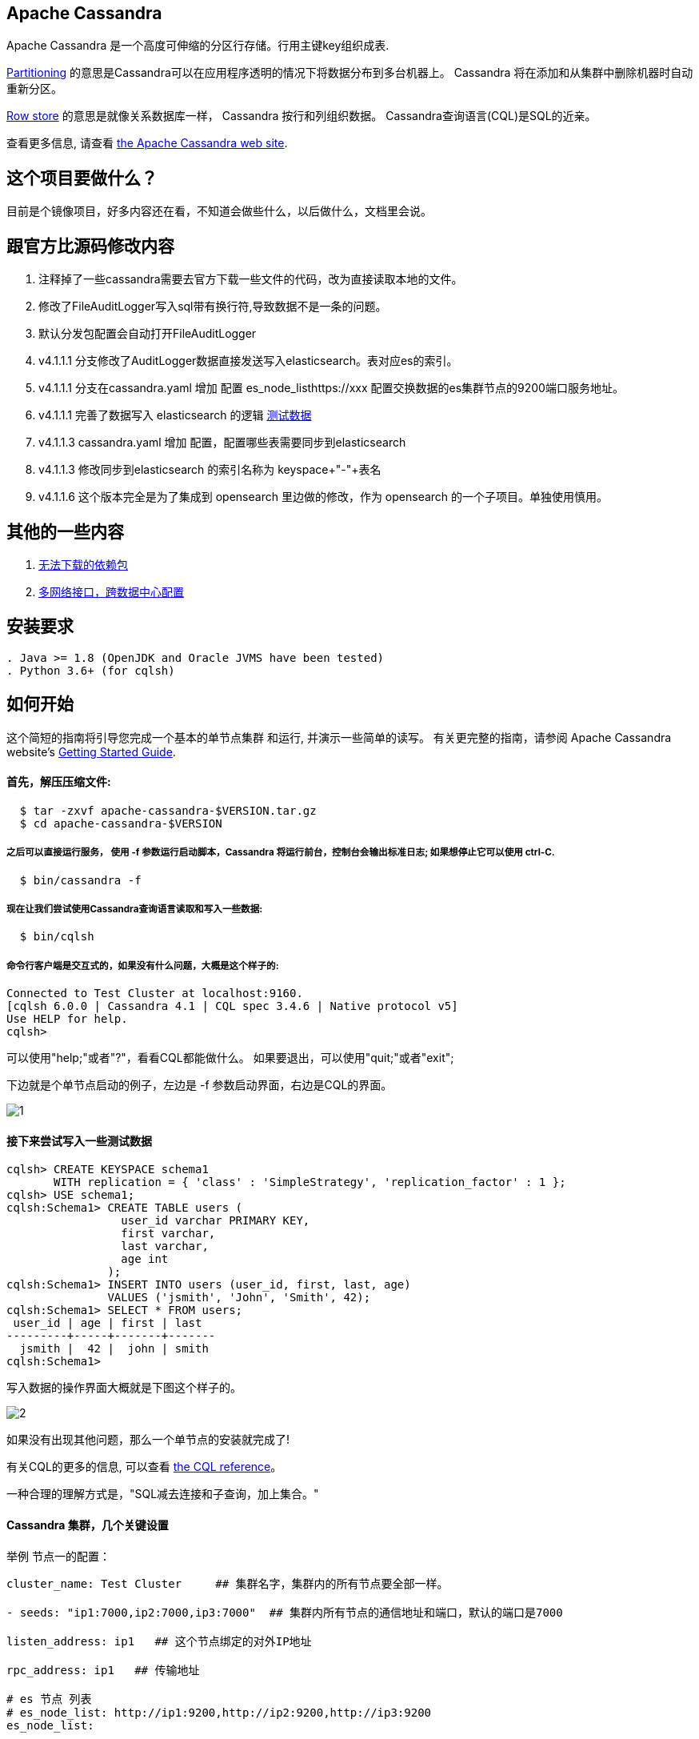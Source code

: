 == Apache Cassandra

Apache Cassandra 是一个高度可伸缩的分区行存储。行用主键key组织成表.

https://cwiki.apache.org/confluence/display/CASSANDRA2/Partitioners[Partitioning] 的意思是Cassandra可以在应用程序透明的情况下将数据分布到多台机器上。 Cassandra 将在添加和从集群中删除机器时自动重新分区。

https://cwiki.apache.org/confluence/display/CASSANDRA2/DataModel[Row store] 的意思是就像关系数据库一样， Cassandra 按行和列组织数据。 Cassandra查询语言(CQL)是SQL的近亲。

查看更多信息, 请查看 http://cassandra.apache.org/[the Apache Cassandra web site].

== 这个项目要做什么？

目前是个镜像项目，好多内容还在看，不知道会做些什么，以后做什么，文档里会说。

== 跟官方比源码修改内容
. 注释掉了一些cassandra需要去官方下载一些文件的代码，改为直接读取本地的文件。
. 修改了FileAuditLogger写入sql带有换行符,导致数据不是一条的问题。
. 默认分发包配置会自动打开FileAuditLogger
. v4.1.1.1 分支修改了AuditLogger数据直接发送写入elasticsearch。表对应es的索引。
. v4.1.1.1 分支在cassandra.yaml 增加 配置 es_node_listhttps://xxx 配置交换数据的es集群节点的9200端口服务地址。
. v4.1.1.1 完善了数据写入 elasticsearch 的逻辑 xref:TestData.adoc[测试数据]
. v4.1.1.3 cassandra.yaml 增加 配置，配置哪些表需要同步到elasticsearch
. v4.1.1.3 修改同步到elasticsearch 的索引名称为 keyspace+"-"+表名
. v4.1.1.6 这个版本完全是为了集成到 opensearch 里边做的修改，作为 opensearch 的一个子项目。单独使用慎用。


== 其他的一些内容

. xref:doc/无法下载的包.adoc[无法下载的依赖包]
. xref:doc/多网络接口配置.adoc[多网络接口，跨数据中心配置]

== 安装要求
------------
. Java >= 1.8 (OpenJDK and Oracle JVMS have been tested)
. Python 3.6+ (for cqlsh)
------------

== 如何开始


这个简短的指南将引导您完成一个基本的单节点集群
和运行, 并演示一些简单的读写。 有关更完整的指南，请参阅 Apache Cassandra website's http://cassandra.apache.org/doc/latest/getting_started/[Getting Started Guide].

==== 首先，解压压缩文件:

-----------
  $ tar -zxvf apache-cassandra-$VERSION.tar.gz
  $ cd apache-cassandra-$VERSION
-----------

===== 之后可以直接运行服务， 使用 -f 参数运行启动脚本，Cassandra 将运行前台，控制台会输出标准日志; 如果想停止它可以使用 ctrl-C.
-----------
  $ bin/cassandra -f
-----------

===== 现在让我们尝试使用Cassandra查询语言读取和写入一些数据:
-----------
  $ bin/cqlsh
-----------

===== 命令行客户端是交互式的，如果没有什么问题，大概是这个样子的:

----
Connected to Test Cluster at localhost:9160.
[cqlsh 6.0.0 | Cassandra 4.1 | CQL spec 3.4.6 | Native protocol v5]
Use HELP for help.
cqlsh>
----




可以使用"help;"或者"?"，看看CQL都能做什么。
如果要退出，可以使用"quit;"或者"exit";

下边就是个单节点启动的例子，左边是 -f 参数启动界面，右边是CQL的界面。

image::doc/img/1.png[]



==== 接下来尝试写入一些测试数据
----
cqlsh> CREATE KEYSPACE schema1
       WITH replication = { 'class' : 'SimpleStrategy', 'replication_factor' : 1 };
cqlsh> USE schema1;
cqlsh:Schema1> CREATE TABLE users (
                 user_id varchar PRIMARY KEY,
                 first varchar,
                 last varchar,
                 age int
               );
cqlsh:Schema1> INSERT INTO users (user_id, first, last, age)
               VALUES ('jsmith', 'John', 'Smith', 42);
cqlsh:Schema1> SELECT * FROM users;
 user_id | age | first | last
---------+-----+-------+-------
  jsmith |  42 |  john | smith
cqlsh:Schema1>
----

写入数据的操作界面大概就是下图这个样子的。

image::doc/img/2.png[]


如果没有出现其他问题，那么一个单节点的安装就完成了!

有关CQL的更多的信息, 可以查看
http://cassandra.apache.org/doc/latest/cql/[the CQL reference]。

一种合理的理解方式是，"SQL减去连接和子查询，加上集合。"




==== Cassandra 集群，几个关键设置

举例 节点一的配置：

----
cluster_name: Test Cluster     ## 集群名字，集群内的所有节点要全部一样。

- seeds: "ip1:7000,ip2:7000,ip3:7000"  ## 集群内所有节点的通信地址和端口，默认的端口是7000

listen_address: ip1   ## 这个节点绑定的对外IP地址

rpc_address: ip1   ## 传输地址

# es 节点 列表
# es_node_list: http://ip1:9200,http://ip2:9200,http://ip3:9200
es_node_list:
----


  * 加入 #cassandra 在 https://s.apache.org/slack-invite[ASF Slack] 并且提问
  * 通过发送邮件到订阅用户邮件列表 user-subscribe@cassandra.apache.org
  * 查看 http://cassandra.apache.org/community/[community section] 了解 Cassandra 更多信息.
  * 查看 http://cassandra.apache.org/doc/latest/development/index.html[development section] 了解如何进行构建。
